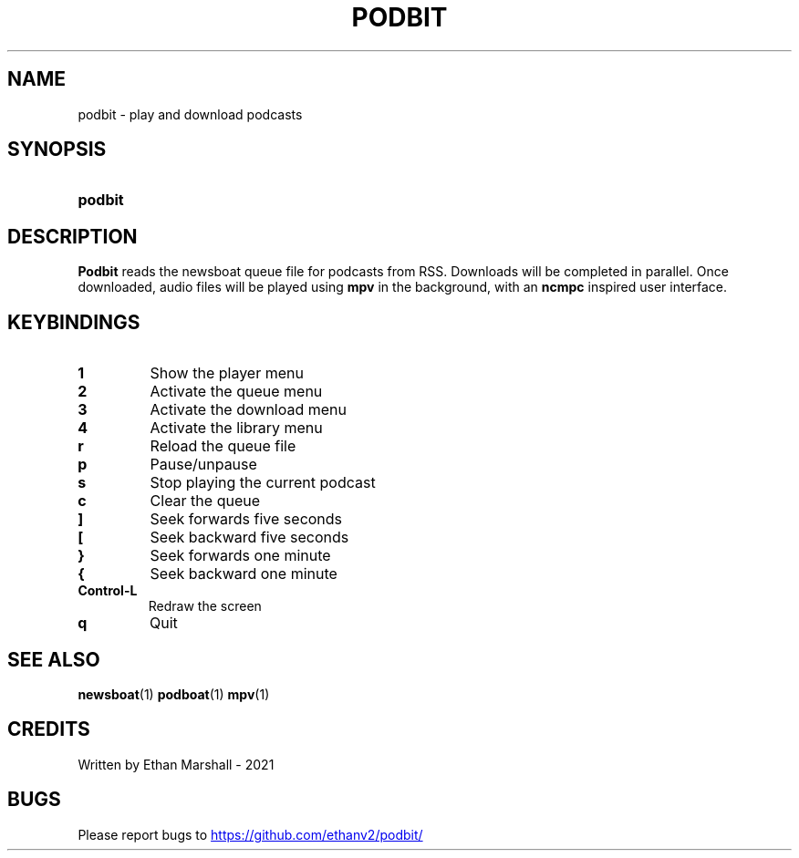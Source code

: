 .TH PODBIT 1
.SH NAME
podbit - play and download podcasts
.SH SYNOPSIS
.SY podbit
.YS
.SH DESCRIPTION
.P
.B Podbit
reads the newsboat queue file for podcasts from RSS. Downloads will be completed
in parallel. Once downloaded, audio files will be played using
.B mpv
in the background, with an
.B ncmpc
inspired user interface.
.SH KEYBINDINGS
.TP
.B 1
Show the player menu
.TP
.B 2
Activate the queue menu
.TP
.B 3
Activate the download menu
.TP
.B 4
Activate the library menu
.TP
.B r
Reload the queue file
.TP
.B p
Pause/unpause
.TP
.B s
Stop playing the current podcast
.TP
.B c
Clear the queue
.TP
.B ]
Seek forwards five seconds
.TP
.B [
Seek backward five seconds
.TP
.B }
Seek forwards one minute
.TP
.B {
Seek backward one minute
.TP
.B Control-L
Redraw the screen
.TP
.B q
Quit
.SH SEE ALSO
.BR newsboat (1)
.BR podboat (1)
.BR mpv (1)
.SH CREDITS
Written by Ethan Marshall - 2021
.SH BUGS
Please report bugs to
.UR https://github.com/ethanv2/podbit/
.UE
